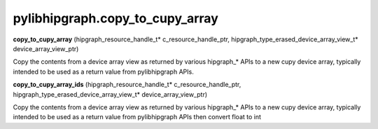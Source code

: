 .. meta::
  :description: ROCm-DS pylibhipgraph API reference library
  :keywords: hipGRAPH, pylibhipgraph, pylibhipgraph.copy_to_cupy_array, rocGRAPH, ROCm-DS, API, documentation

.. _pylibhipgraph-copy_to_cupy_array:

*******************************************
pylibhipgraph.copy_to_cupy_array
*******************************************

**copy_to_cupy_array** (hipgraph_resource_handle_t\* c_resource_handle_ptr, hipgraph_type_erased_device_array_view_t\* device_array_view_ptr)

Copy the contents from a device array view as returned by various hipgraph_*
APIs to a new cupy device array, typically intended to be used as a return
value from pylibhipgraph APIs.

**copy_to_cupy_array_ids** (hipgraph_resource_handle_t\* c_resource_handle_ptr, hipgraph_type_erased_device_array_view_t\* device_array_view_ptr)

Copy the contents from a device array view as returned by various hipgraph_*
APIs to a new cupy device array, typically intended to be used as a return
value from pylibhipgraph APIs then convert float to int

